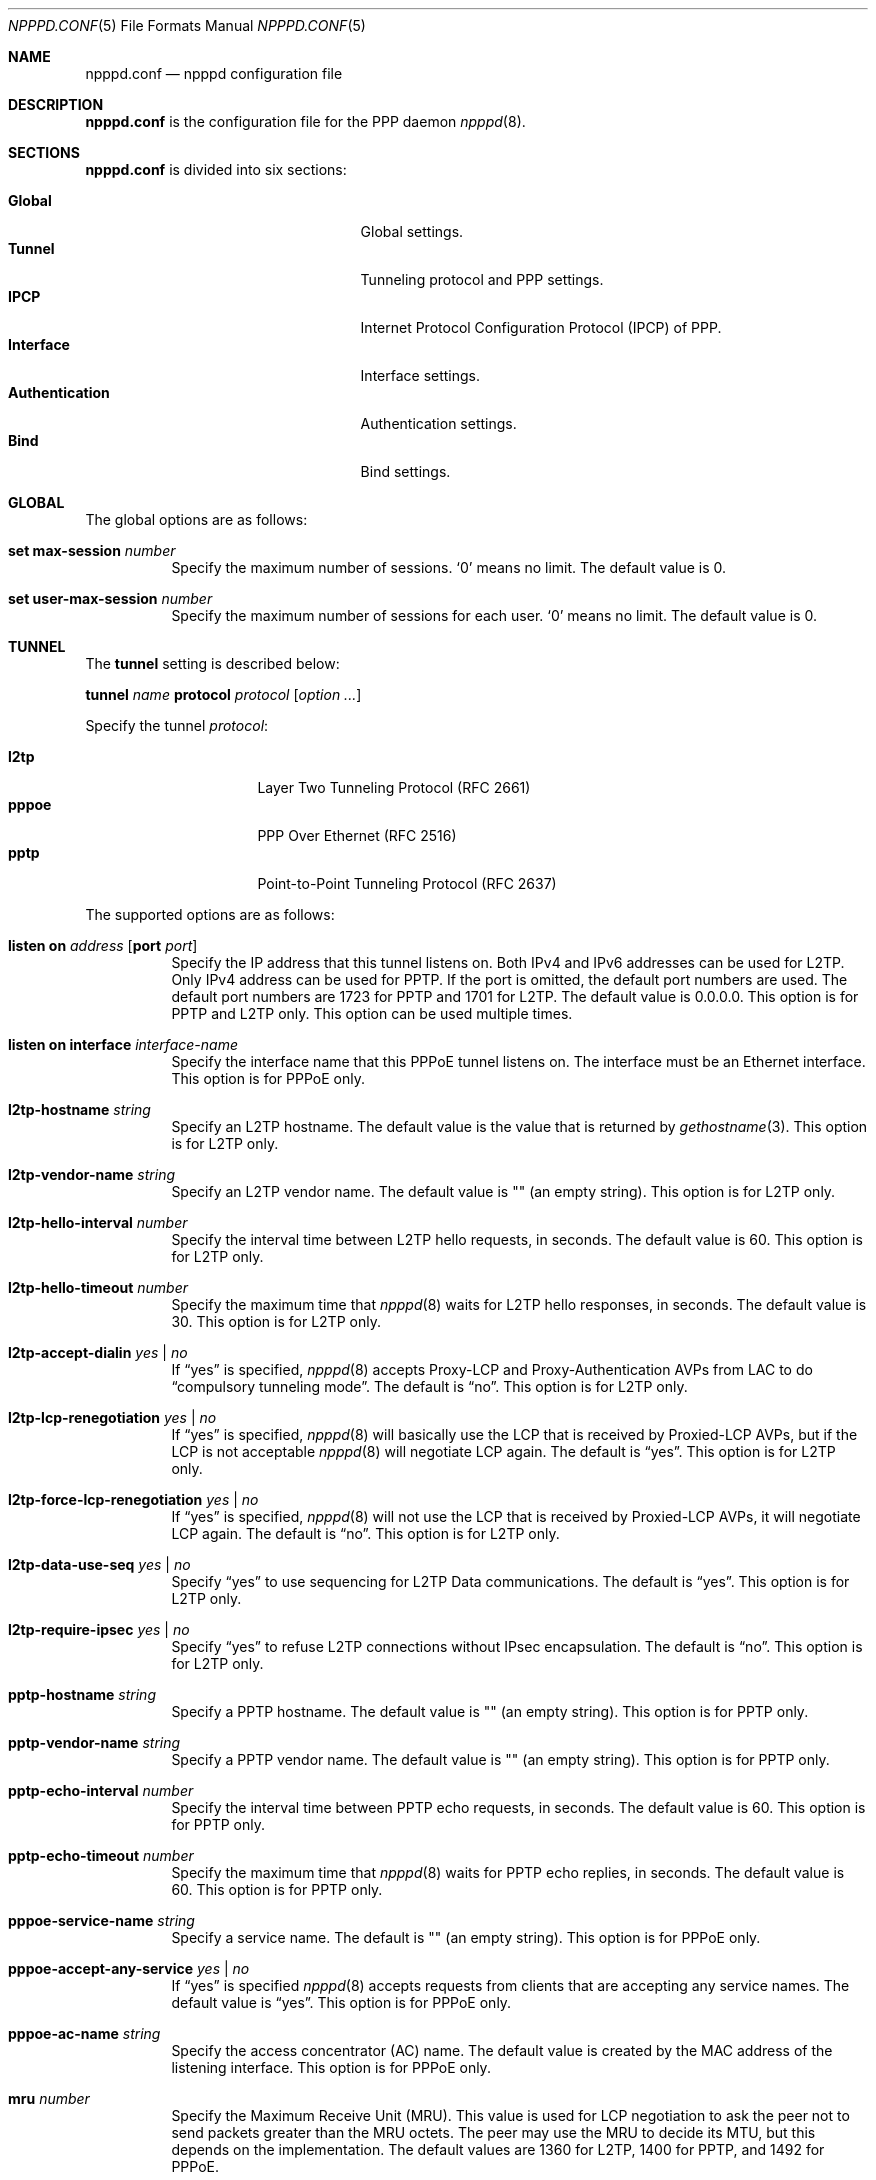 .\"	$OpenBSD: npppd.conf.5,v 1.17 2016/05/26 11:47:13 mikeb Exp $
.\"
.\" Copyright (c) 2012 YASUOKA Masahiko <yasuoka@openbsd.org>
.\"
.\" Permission to use, copy, modify, and distribute this software for any
.\" purpose with or without fee is hereby granted, provided that the above
.\" copyright notice and this permission notice appear in all copies.
.\"
.\" THE SOFTWARE IS PROVIDED "AS IS" AND THE AUTHOR DISCLAIMS ALL WARRANTIES
.\" WITH REGARD TO THIS SOFTWARE INCLUDING ALL IMPLIED WARRANTIES OF
.\" MERCHANTABILITY AND FITNESS. IN NO EVENT SHALL THE AUTHOR BE LIABLE FOR
.\" ANY SPECIAL, DIRECT, INDIRECT, OR CONSEQUENTIAL DAMAGES OR ANY DAMAGES
.\" WHATSOEVER RESULTING FROM LOSS OF USE, DATA OR PROFITS, WHETHER IN AN
.\" ACTION OF CONTRACT, NEGLIGENCE OR OTHER TORTIOUS ACTION, ARISING OUT OF
.\" OR IN CONNECTION WITH THE USE OR PERFORMANCE OF THIS SOFTWARE.
.\"
.Dd $Mdocdate: May 26 2016 $
.Dt NPPPD.CONF 5
.Os
.Sh NAME
.Nm npppd.conf
.Nd npppd configuration file
.Sh DESCRIPTION
.Nm
is the configuration file for the PPP daemon
.Xr npppd 8 .
.Sh SECTIONS
.Nm
is divided into six sections:
.Pp
.Bl -tag -width "AuthenticationXXX" -offset indent -compact
.It Sy Global
Global settings.
.It Sy Tunnel
Tunneling protocol and PPP settings.
.It Sy IPCP
Internet Protocol Configuration Protocol (IPCP) of PPP.
.It Sy Interface
Interface settings.
.It Sy Authentication
Authentication settings.
.It Sy Bind
Bind settings.
.El
.Sh GLOBAL
The global options are as follows:
.Bl -tag -width Ds
.It Ic set max-session Ar number
Specify the maximum number of sessions.
.Sq 0
means no limit.
The default value is 0.
.It Ic set user-max-session Ar number
Specify the maximum number of sessions for each user.
.Sq 0
means no limit.
The default value is 0.
.El
.Sh TUNNEL
The
.Ic tunnel
setting is described below:
.Pp
.Ic tunnel Ar name Ic protocol Ar protocol Op Ar option ...
.Pp
Specify the tunnel
.Ar protocol :
.Pp
.Bl -tag -width "pppoeXXX" -offset indent -compact
.It Ic l2tp
Layer Two Tunneling Protocol (RFC 2661)
.It Ic pppoe
PPP Over Ethernet (RFC 2516)
.It Ic pptp
Point-to-Point Tunneling Protocol (RFC 2637)
.El
.Pp
The supported options are as follows:
.Bl -tag -width Ds
.It Ic listen on Ar address Op Ic port Ar port
Specify the IP address that this tunnel listens on.
Both IPv4 and IPv6 addresses can be used for L2TP.
Only IPv4 address can be used for PPTP.
If the port is omitted, the default port numbers are used.
The default port numbers are 1723 for PPTP and 1701 for L2TP.
The default value is 0.0.0.0.
This option is for PPTP and L2TP only.
This option can be used multiple times.
.It Ic listen on interface Ar interface-name
Specify the interface name that this PPPoE tunnel listens on.
The interface must be an Ethernet interface.
This option is for PPPoE only.
.It Ic l2tp-hostname Ar string
Specify an L2TP hostname.
The default value is the value that is returned by
.Xr gethostname 3 .
This option is for L2TP only.
.It Ic l2tp-vendor-name Ar string
Specify an L2TP vendor name.
The default value is "" (an empty string).
This option is for L2TP only.
.It Ic l2tp-hello-interval Ar number
Specify the interval time between L2TP hello requests, in seconds.
The default value is 60.
This option is for L2TP only.
.It Ic l2tp-hello-timeout Ar number
Specify the maximum time that
.Xr npppd 8
waits for L2TP hello responses, in seconds.
The default value is 30.
This option is for L2TP only.
.It Ic l2tp-accept-dialin Ar yes | no
If
.Dq yes
is specified,
.Xr npppd 8
accepts Proxy-LCP and Proxy-Authentication AVPs from LAC
to do
.Dq compulsory tunneling mode .
The default is
.Dq no .
This option is for L2TP only.
.It Ic l2tp-lcp-renegotiation Ar yes | no
If
.Dq yes
is specified,
.Xr npppd 8
will basically use the LCP that is received by Proxied-LCP AVPs,
but if the LCP is not acceptable
.Xr npppd 8
will negotiate LCP again.
The default is
.Dq yes .
This option is for L2TP only.
.It Ic l2tp-force-lcp-renegotiation Ar yes | no
If
.Dq yes
is specified,
.Xr npppd 8
will not use the LCP that is received by Proxied-LCP AVPs,
it will negotiate LCP again.
The default is
.Dq no .
This option is for L2TP only.
.It Ic l2tp-data-use-seq Ar yes | no
Specify
.Dq yes
to use sequencing for L2TP Data communications.
The default is
.Dq yes .
This option is for L2TP only.
.It Ic l2tp-require-ipsec Ar yes | no
Specify
.Dq yes
to refuse L2TP connections without IPsec encapsulation.
The default is
.Dq no .
This option is for L2TP only.
.It Ic pptp-hostname Ar string
Specify a PPTP hostname.
The default value is "" (an empty string).
This option is for PPTP only.
.It Ic pptp-vendor-name Ar string
Specify a PPTP vendor name.
The default value is "" (an empty string).
This option is for PPTP only.
.It Ic pptp-echo-interval Ar number
Specify the interval time between PPTP echo requests, in seconds.
The default value is 60.
This option is for PPTP only.
.It Ic pptp-echo-timeout Ar number
Specify the maximum time that
.Xr npppd 8
waits for PPTP echo replies, in seconds.
The default value is 60.
This option is for PPTP only.
.It Ic pppoe-service-name Ar string
Specify a service name.
The default is "" (an empty string).
This option is for PPPoE only.
.It Ic pppoe-accept-any-service Ar yes | no
If
.Dq yes
is specified
.Xr npppd 8
accepts requests from clients that are accepting any service names.
The default value is
.Dq yes .
This option is for PPPoE only.
.It Ic pppoe-ac-name Ar string
Specify the access concentrator (AC) name.
The default value is created by the MAC address
of the listening interface.
This option is for PPPoE only.
.It Ic mru Ar number
Specify the Maximum Receive Unit (MRU).
This value is used for LCP negotiation to ask the peer not to send packets
greater than the MRU octets.
The peer may use the MRU to decide its MTU, but this depends on the
implementation.
The default values are 1360 for L2TP, 1400 for PPTP, and 1492 for PPPoE.
.It Ic lcp-keepalive Ar yes | no
Specify whether
.Xr npppd 8
uses LCP keepalive.
The default value is
.Dq no
for L2TP and
.Dq yes
for PPTP and PPPoE.
.It Ic lcp-keepalive-interval Ar number
Specify the interval time between LCP echo requests, in seconds.
The default value is 300.
.It Ic lcp-keepalive-retry-interval Ar number
Specify the interval time between retrying LCP echo requests
without receiving the echo reply from the peer.
The value must be specified in seconds.
The default value is 60.
.It Ic lcp-keepalive-max-retries Ar number
Specify the maximum number of LCP echo retries.
If the peer doesn't respond and the number of retries reaches this value,
.Xr npppd 8
treats the link as dead and closes it.
The default value is 3.
.It Ic lcp-timeout Ar number
Specify the timeout value for LCP retransmission in seconds.
The default value is 3.
.It Ic lcp-max-configure Ar number
Specify the maximum number of LCP configure request transmissions.
The default value is 10.
.It Ic lcp-max-terminate Ar number
Specify the maximum number of LCP terminate request transmissions.
The default value is 2.
.It Ic lcp-max-nak-loop Ar number
Specify the maximum number of LCP configure NAK loops.
The default value is 5.
.It Ic authentication-method Ar authentication-method ...
Specify an authentication method:
.Pp
.Bl -tag -width mschapv2 -compact
.It Ic pap
Password Authentication Protocol.
.It Ic chap
PPP Challenge Handshake Authentication Protocol (RFC 1994).
.It Ic mschapv2
Microsoft PPP CHAP Extensions, Version 2 (RFC 2749).
.El
.Pp
.Ic mschapv2
is used as the default for PPTP;
.Ic pap chap mschapv2
is used as the default for other protocols.
.It Ic ccp-timeout Ar number
Specify the timeout value for CCP retransmission, in seconds.
The default value is 3.
.It Ic ccp-max-configure Ar number
Specify the maximum number of CCP configure request transmissions.
The default value is 10.
.It Ic ccp-max-terminate Ar number
Specify the maximum number of CCP terminate request transmissions.
The default value is 2.
.It Ic ccp-max-nak-loop Ar number
Specify the maximum number of CCP configure NAK loops.
The default value is 5.
.It Ic ipcp-timeout Ar number
Specify the timeout value for IPCP retransmission, in seconds.
The default value is 3.
.It Ic ipcp-max-configure Ar number
Specify the maximum number of IPCP configure request transmissions.
The default value is 10.
.It Ic ipcp-max-terminate Ar number
Specify the maximum number of IPCP terminate request transmissions.
The default value is 2.
.It Ic ipcp-max-nak-loop Ar number
Specify the maximum number of IPCP configure NAK loops.
The default value is 5.
.It Ic mppe Ar yes | no | required
If
.Dq yes
is specified,
.Xr npppd 8
will negotiate to use Microsoft Point-to-Point Encryption (MPPE), and it
will continue the PPP even if the negotiation fails.
If
.Dq required
is specified,
.Xr npppd 8
will negotiate to use MPPE, and it will not continue the PPP if the
negotiation fails.
If
.Dq no
is specified,
.Xr npppd 8
will negotiate not to use MPPE and it will refuse to use MPPE.
The default value is
.Dq required
for PPTP and
.Dq yes
for L2TP and PPPoE.
.It Ic mppe-key-length Ar key-length ...
Specify key lengths for this configuration.
The following key lengths can be used:
.Pp
.Bl -tag -width "128XXX" -compact
.It Ic 128
128-bit encryption.
.It Ic 56
56-bit encryption.
.It Ic 40
40-bit encryption.
.El
.It Ic mppe-key-state Ar mode ...
Specify the key change modes that this configuration supports.
The following modes can be used:
.Pp
.Bl -tag -width "statelessXXX" -compact
.It Ic stateful
Stateful mode key changes.
.It Ic stateless
Stateless mode key changes.
.El
.It Ic idle-timeout Ar number
Specify the value for the idle timer, in seconds.
The link is disconnected if there are no data packets sent or received
for more than the amount of the
.Ar idle-timeout .
The default is 0, which disables the idle timer.
.It Ic tcp-mss-adjust Ar yes | no
If
.Dq yes
is specified,
.Xr npppd  8
adjusts TCP SYN packets so that the value of TCP maximum segment size (MSS)
is less than the value calculated from the link MTU.
The default value is
.Dq no .
.It Ic ingress-filter Ar yes | no
If
.Dq yes
is specified,
.Xr npppd 8
applies an ingress filter for incoming packets.
The ingress filter drops all packets whose source address does not match
the address assigned by
.Xr npppd 8
for the link.
The default value is
.Dq no .
.It Ic pipex Ar yes | no
Specify whether
.Xr npppd 8
uses
.Xr pipex 4 .
The default is
.Dq yes .
The
.Xr sysctl 8
variable
.Va net.pipex.enable
should also be enabled to use
.Xr pipex 4 .
.It Ic debug-dump-pktin Ar protocol ...
If this option is specified,
.Xr npppd 8
dumps received packets which match the specified protocol.
The following protocols can be specified:
.Pp
.Bl -tag -width "mppeXXX" -offset indent -compact
.It Ic ip
Internet Protocol (IP)
.It Ic lcp
Link Configuration Protocol (LCP)
.It Ic pap
Password Authentication Protocol (PAP)
.It Ic chap
Challenge Handshake Authentication Protocol (CHAP)
.\" .It Ic eap
.\" Extended Authentication Protocol (EAP)
.It Ic mppe
Microsoft Point-to-Point Encryption (MPPE)
.It Ic ccp
Compression Control Protocol (CCP)
.It Ic ipcp
IP Configuration Protocol (IPCP)
.El
.It Ic debug-dump-pktout Ar protocol ...
If this option is specified,
.Xr npppd 8
dumps sent packets which match the specified protocol.
See
.Ic debug-dump-pktin
section for
.Ar protocol .
.It Ic l2tp-ctrl-in-pktdump Ar yes | no
Specify whether
.Xr npppd 8
dumps received L2TP control packets for debugging.
The default is
.Dq no .
.It Ic l2tp-ctrl-out-pktdump Ar yes | no
Specify whether
.Xr npppd 8
dumps sent L2TP control packets for debugging.
The default is
.Dq no .
.It Ic l2tp-data-in-pktdump Ar yes | no
Specify whether
.Xr npppd 8
dumps received L2TP data packets for debugging.
The default is
.Dq no .
.It Ic l2tp-data-out-pktdump Ar yes | no
Specify whether
.Xr npppd 8
dumps sent L2TP data packets for debugging.
The default is
.Dq no .
.It Ic pptp-ctrl-in-pktdump Ar yes | no
Specify whether
.Xr npppd 8
dumps received PPTP control packets for debugging.
The default is
.Dq no .
.It Ic pptp-ctrl-out-pktdump Ar yes | no
Specify whether
.Xr npppd 8
dumps sent PPTP control packets for debugging.
The default is
.Dq no .
.It Ic pptp-data-in-pktdump Ar yes | no
Specify whether
.Xr npppd 8
dumps received PPTP data packets for debugging.
The default is
.Dq no .
.It Ic pptp-data-out-pktdump Ar yes | no
Specify whether
.Xr npppd 8
dumps sent PPTP data packets for debugging.
The default is
.Dq no .
.It Ic pppoe-desc-in-pktdump Ar yes | no
Specify whether
.Xr npppd 8
dumps received PPPoE discovery packets for debugging.
The default is
.Dq no .
.It Ic pppoe-desc-out-pktdump Ar yes | no
Specify whether
.Xr npppd 8
dumps sent PPPoE discovery packets for debugging.
The default is
.Dq no .
.It Ic pppoe-session-in-pktdump Ar yes | no
Specify whether
.Xr npppd 8
dumps received PPPoE session packets for debug.
The default is
.Dq no .
.It Ic pppoe-session-out-pktdump Ar yes | no
Specify whether
.Xr npppd 8
dumps sent PPPoE session packets for debug.
The default is
.Dq no .
.El
.Sh IPCP
The
.Ic ipcp
setting is described below:
.Pp
.Ic ipcp Ar name Op Ar option ...
.Pp
.Ar name
specifies the name of this
.Ic ipcp
setting.
The maximum number of
.Ic ipcp
settings is 8.
.Pp
The supported options are as follows:
.Bl -tag -width Ds
.It Ic pool-address Ar address-range | address-mask Op Ic for Ar dynamic | static
Specify the IP address space that is pooled for this IPCP setting.
The address space can be specified by
.Ar address-range
(e.g. 192.168.0.2-192.168.0.254)
or
.Ar address-mask
(e.g. 192.168.0.0/24) .
.Ar dynamic
means the address space is reserved for dynamic allocation;
.Ar static
means the address space is reserved for static allocation.
The default is
.Ar dynamic .
This option can be used multiple times.
.It Ic dns-servers Ar primary-server-address Op Ar secondary-server-address
Specify the DNS servers' IP addresses.
.It Ic nbns-servers Ar primary-server-address Op Ar secondary-server-address
Specify the NetBIOS name servers' IP addresses.
.It Ic allow-user-selected-address Ar yes | no
Specify whether
.Xr npppd 8
is allowed to assign an address selected by the user.
The default is
.Dq yes .
.El
.Sh INTERFACE
The
.Ic interface
setting is described below:
.Pp
.Ic interface Ar ifname Ic address Ar address Ic ipcp Ar ipcp
.Pp
Use
.Xr tun 4
or
.Xr pppx 4
and
specify its name to
.Ar ifname .
.Ar address
is the IP address of this interface, and it is used as the tunnel address
to the tunnel peer.
.Ic ipcp
specifies the
setting name that is used with this interface.
The maximum number of
.Ic interface
settings is 8.
.Sh AUTHENTICATION
The
.Ic authentication
setting is described below:
.Pp
.Ic authentication Ar name Ic type Ar type { Ar option ... Ic }
.Pp
Specify a
.Ar name
for this authentication setting.
For
.Ar type ,
one of the following can be specified:
.Pp
.Bl -tag -offset indent -compact -width "radiusXXX"
.It Ic local
Authenticates using local file.
.It Ic radius
Authenticates using remote RADIUS servers.
.El
.Pp
The supported options are as follows:
.Bl -tag -width Ds
.It Ic username-suffix Ar string
Specify the suffix of the username
so that
.Xr npppd 8
selects this authentication setting only for a user who has the username
that matches this suffix pattern.
.\" .It Ic eap-capable Ar yes | no
.\" Specify whether this authentcation server is able to use EAP.
.\" Default is `yes'.
.It Ic strip-nt-domain Ar yes | no
Specify whether
.Xr npppd 8
removes the NT domain prefix,
such as '\e\eNTDOMAIN\e',
from the username before contacting the authentication server.
The default is
.Dq no .
.It Ic strip-atmark-realm Ar yes | no
Specify whether
.Xr npppd 8
removes the realm part that begins with an at sign ('@')
from the username before contacting the authentication server.
The default is
.Dq no .
.It Ic users-file Ar string
Specify the path for
.Xr npppd-users 5
that describes users' account information.
The path must be under
.Pa /etc/npppd/
because
.Xr npppd 8
is restricted to accessing files only in certain directories.
.It Ic authentication-server Op Ar radius-config
This option describes the settings for a RADIUS authentication server.
.Bl -tag -width Ds
.It Ic address Ar address Oo Ic port Ar port Oc Op Ic secret Ar secret
Specify the IP
.Ar address
and
.Ar port
of the RADIUS server,
using shared
.Ar secret .
.Ar secret
must be less than 127 characters.
The default port is 1812 for
.Ic authentication-server ;
1813 for
.Ic accounting-server .
This option can be specified multiple times (maximum 16) in a
.Ar radius-config .
.It Ic timeout Ar number
Specify the maximum time for waiting for a response, in seconds.
The default is 9.
.It Ic max-tries Ar number
Specify the maximum number of retransmissions.
The default is 3.
.It Ic max-failovers Ar number
Specify the maximum number of failovers.
The default is 1.
.El
.It Ic accounting-server { Ar radius-config Ic }
This option describes the settings for a RADIUS accounting server.
See
.Ic authentication-server
section for details of
.Ar radius-config .
.El
.Sh BIND
.Ic bind
describes a group of
.Ar tunnel ,
.Ar authentication ,
and
.Ar interface
settings so that they are used together.
.Pp
.Ic bind Ic tunnel from Ar tunnel Ic authenticated by Ar authentication
.Ic to Ar ifname
.Sh EXAMPLES
A very simple configuration example is below:
.Bd -literal -offset indent
tunnel L2TP protocol l2tp
tunnel PPTP protocol pptp
ipcp IPCP {
    pool-address 10.0.0.2-10.0.0.254
    dns-servers 8.8.8.8
}
interface pppx0 address 10.0.0.1 ipcp IPCP
authentication LOCAL type local {
    users-file "/etc/npppd/npppd-users"
}
bind tunnel from L2TP authenticated by LOCAL to pppx0
bind tunnel from PPTP authenticated by LOCAL to pppx0
.Ed
.Pp
Another simple configuration, but with two authentication realms:
.Bd -literal -offset indent
tunnel L2TP protocol l2tp {
    listen on 203.0.113.100
}
ipcp IPCP {
    pool-address 10.0.0.2-10.0.0.254
    dns-servers 8.8.8.8
}
interface tun0 address 10.0.0.1 ipcp IPCP
interface tun1 address 10.0.0.1 ipcp IPCP
authentication RADIUS type radius {
    username-suffix "@example.com"
    authentication-server {
        address 192.168.0.1 secret "hogehoge"
    }
    accounting-server {
        address 192.168.0.1 secret "hogehoge"
    }
}
authentication LOCAL type local {
    username-suffix "@local"
    users-file "/etc/npppd/npppd-users"
}
bind tunnel from L2TP authenticated by RADIUS to tun0
bind tunnel from L2TP authenticated by LOCAL to tun1
.Ed
.Sh SEE ALSO
.Xr pipex 4 ,
.Xr pppx 4 ,
.Xr tun 4 ,
.Xr npppctl 8 ,
.Xr npppd 8 ,
.Xr sysctl 8
.Sh BUGS
The current version of
.Xr npppd 8
does not support adding or removing tunnel settings or changing listener
settings (listen address, port and l2tp-ipsec-require).
